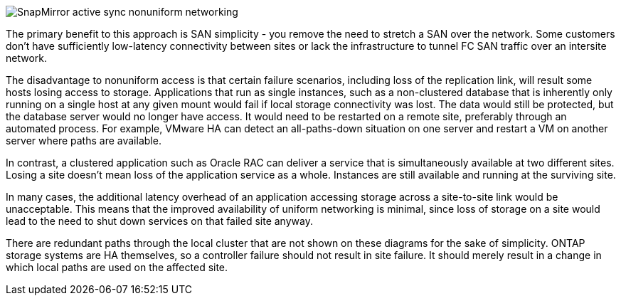 image:smas-nonuniform.png[SnapMirror active sync nonuniform networking]

The primary benefit to this approach is SAN simplicity - you remove the need to stretch a SAN over the network. Some customers don't have sufficiently low-latency connectivity between sites or lack the infrastructure to tunnel FC SAN traffic over an intersite network. 

The disadvantage to nonuniform access is that certain failure scenarios, including loss of the replication link, will result some hosts losing access to storage. Applications that run as single instances, such as a non-clustered database that is inherently only running on a single host at any given mount would fail if local storage connectivity was lost. The data would still be protected, but the database server would no longer have access. It would need to be restarted on a remote site, preferably through an automated process. For example, VMware HA can detect an all-paths-down situation on one server and restart a VM on another server where paths are available. 

In contrast, a clustered application such as Oracle RAC can deliver a service that is simultaneously available at two different sites. Losing a site doesn’t mean loss of the application service as a whole. Instances are still available and running at the surviving site. 

In many cases, the additional latency overhead of an application accessing storage across a site-to-site link would be unacceptable. This means that the improved availability of uniform networking is minimal, since loss of storage on a site would lead to the need to shut down services on that failed site anyway.

[Note]
There are redundant paths through the local cluster that are not shown on these diagrams for the sake of simplicity. ONTAP storage systems are HA themselves, so a controller failure should not result in site failure. It should merely result in a change in which local paths are used on the affected site.
